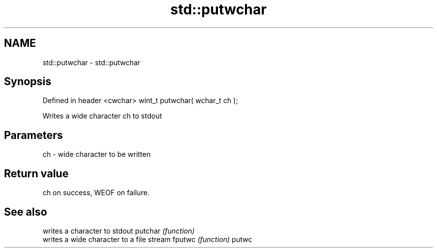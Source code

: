 .TH std::putwchar 3 "2020.03.24" "http://cppreference.com" "C++ Standard Libary"
.SH NAME
std::putwchar \- std::putwchar

.SH Synopsis

Defined in header <cwchar>
wint_t putwchar( wchar_t ch );

Writes a wide character ch to stdout

.SH Parameters


ch - wide character to be written


.SH Return value

ch on success, WEOF on failure.

.SH See also


        writes a character to stdout
putchar \fI(function)\fP
        writes a wide character to a file stream
fputwc  \fI(function)\fP
putwc




